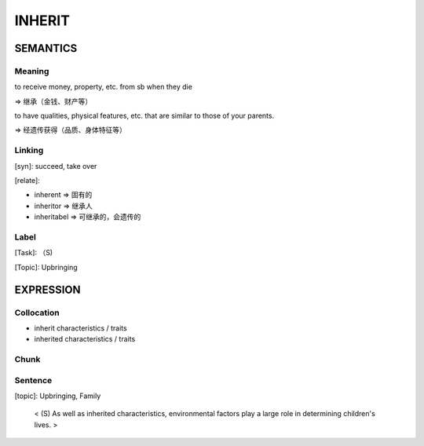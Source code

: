 INHERIT
=========


SEMANTICS
---------

Meaning
```````

to receive money, property, etc. from sb when they die

=> 继承（金钱、财产等）

to have qualities, physical features, etc. that are similar to those of your parents.

=> 经遗传获得（品质、身体特征等）

Linking
```````
[syn]: succeed,  take over

[relate]:

- inherent => 固有的
- inheritor => 继承人
- inheritabel => 可继承的，会遗传的


Label
`````
[Task]: （S)

[Topic]:  Upbringing


EXPRESSION
----------


Collocation
```````````
- inherit characteristics / traits
- inherited characteristics / traits

Chunk
`````


Sentence
`````````
[topic]: Upbringing, Family

    < (S) As well as inherited characteristics, environmental factors play a large role in
    determining children's lives. >
